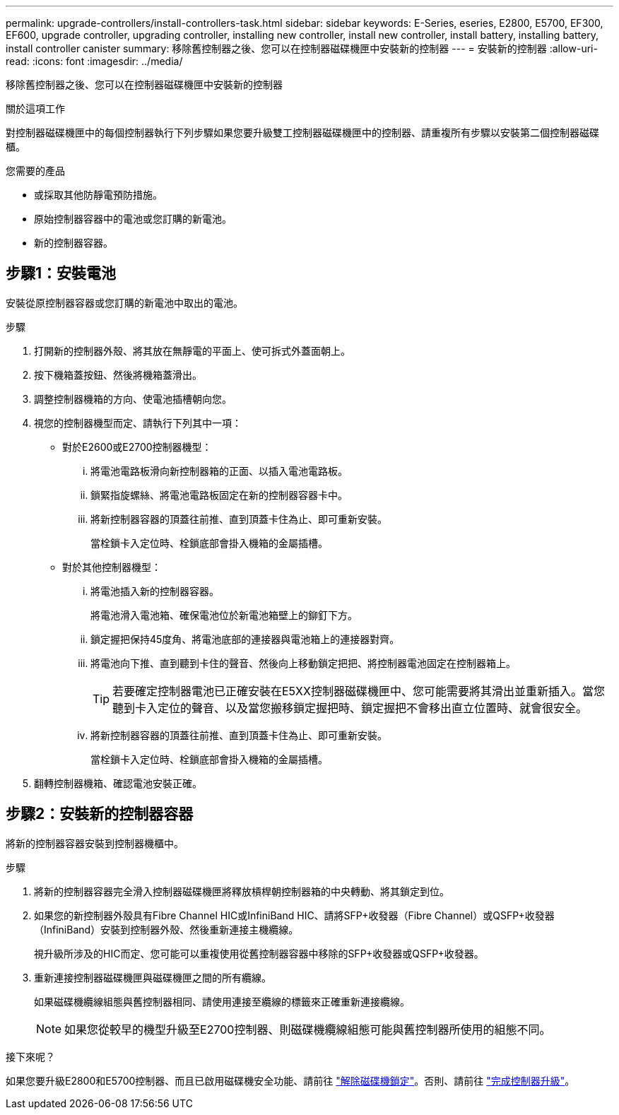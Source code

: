 ---
permalink: upgrade-controllers/install-controllers-task.html 
sidebar: sidebar 
keywords: E-Series, eseries, E2800, E5700, EF300, EF600, upgrade controller, upgrading controller, installing new controller, install new controller, install battery, installing battery, install controller canister 
summary: 移除舊控制器之後、您可以在控制器磁碟機匣中安裝新的控制器 
---
= 安裝新的控制器
:allow-uri-read: 
:icons: font
:imagesdir: ../media/


[role="lead"]
移除舊控制器之後、您可以在控制器磁碟機匣中安裝新的控制器

.關於這項工作
對控制器磁碟機匣中的每個控制器執行下列步驟如果您要升級雙工控制器磁碟機匣中的控制器、請重複所有步驟以安裝第二個控制器磁碟櫃。

.您需要的產品
* 或採取其他防靜電預防措施。
* 原始控制器容器中的電池或您訂購的新電池。
* 新的控制器容器。




== 步驟1：安裝電池

安裝從原控制器容器或您訂購的新電池中取出的電池。

.步驟
. 打開新的控制器外殼、將其放在無靜電的平面上、使可拆式外蓋面朝上。
. 按下機箱蓋按鈕、然後將機箱蓋滑出。
. 調整控制器機箱的方向、使電池插槽朝向您。
. 視您的控制器機型而定、請執行下列其中一項：
+
** 對於E2600或E2700控制器機型：
+
... 將電池電路板滑向新控制器箱的正面、以插入電池電路板。
... 鎖緊指旋螺絲、將電池電路板固定在新的控制器容器卡中。
... 將新控制器容器的頂蓋往前推、直到頂蓋卡住為止、即可重新安裝。
+
當栓鎖卡入定位時、栓鎖底部會掛入機箱的金屬插槽。



** 對於其他控制器機型：
+
... 將電池插入新的控制器容器。
+
將電池滑入電池箱、確保電池位於新電池箱壁上的鉚釘下方。

... 鎖定握把保持45度角、將電池底部的連接器與電池箱上的連接器對齊。
... 將電池向下推、直到聽到卡住的聲音、然後向上移動鎖定把把、將控制器電池固定在控制器箱上。
+

TIP: 若要確定控制器電池已正確安裝在E5XX控制器磁碟機匣中、您可能需要將其滑出並重新插入。當您聽到卡入定位的聲音、以及當您搬移鎖定握把時、鎖定握把不會移出直立位置時、就會很安全。

... 將新控制器容器的頂蓋往前推、直到頂蓋卡住為止、即可重新安裝。
+
當栓鎖卡入定位時、栓鎖底部會掛入機箱的金屬插槽。





. 翻轉控制器機箱、確認電池安裝正確。




== 步驟2：安裝新的控制器容器

將新的控制器容器安裝到控制器機櫃中。

.步驟
. 將新的控制器容器完全滑入控制器磁碟機匣將釋放槓桿朝控制器箱的中央轉動、將其鎖定到位。
. 如果您的新控制器外殼具有Fibre Channel HIC或InfiniBand HIC、請將SFP+收發器（Fibre Channel）或QSFP+收發器（InfiniBand）安裝到控制器外殼、然後重新連接主機纜線。
+
視升級所涉及的HIC而定、您可能可以重複使用從舊控制器容器中移除的SFP+收發器或QSFP+收發器。

. 重新連接控制器磁碟機匣與磁碟機匣之間的所有纜線。
+
如果磁碟機纜線組態與舊控制器相同、請使用連接至纜線的標籤來正確重新連接纜線。

+

NOTE: 如果您從較早的機型升級至E2700控制器、則磁碟機纜線組態可能與舊控制器所使用的組態不同。



.接下來呢？
如果您要升級E2800和E5700控制器、而且已啟用磁碟機安全功能、請前往 link:upgrade-unlock-drives-task.html["解除磁碟機鎖定"]。否則、請前往 link:complete-upgrade-controllers-task.html["完成控制器升級"]。

